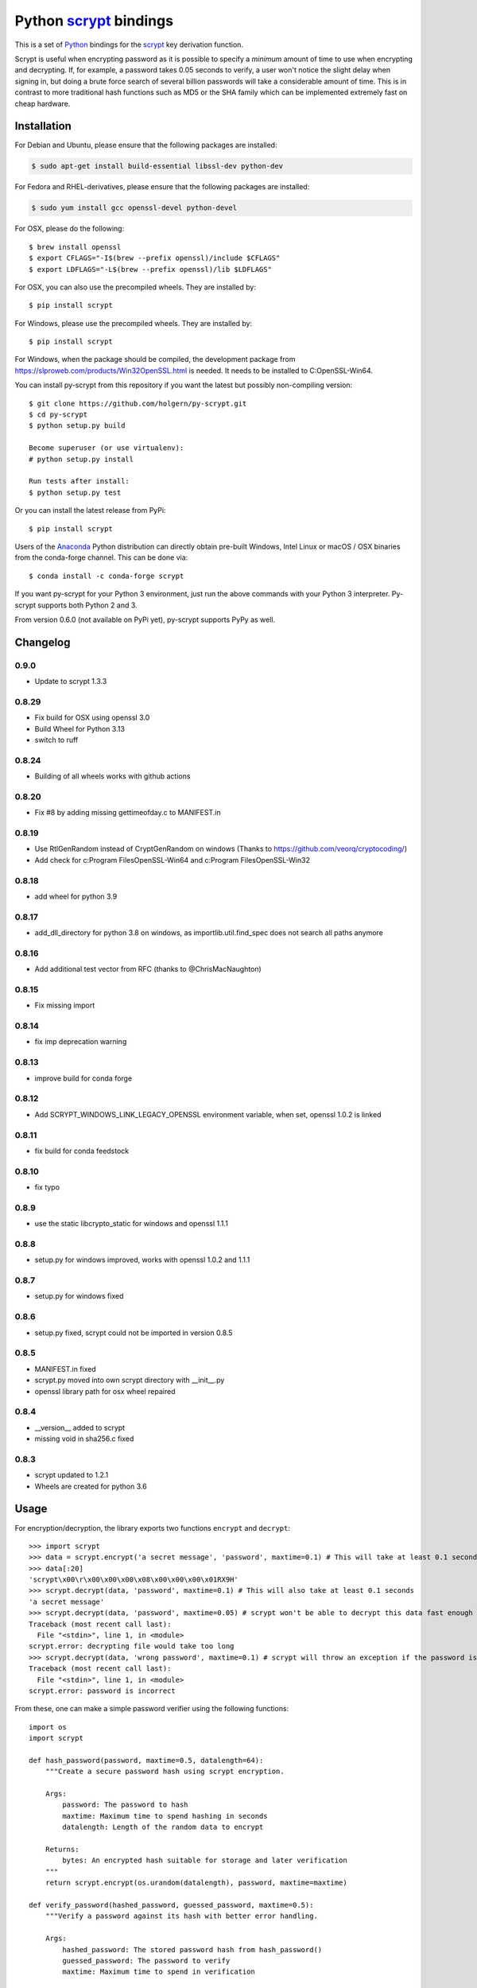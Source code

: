 =========================
 Python scrypt_ bindings
=========================

This is a set of Python_ bindings for the scrypt_ key derivation
function.

.. image:: https://img.shields.io/pypi/v/scrypt.svg
    :target: https://pypi.python.org/pypi/scrypt/
    :alt: Latest Version

.. image:: https://anaconda.org/conda-forge/scrypt/badges/version.svg
    :target: https://anaconda.org/conda-forge/scrypt

.. image:: https://anaconda.org/conda-forge/scrypt/badges/downloads.svg
    :target: https://anaconda.org/conda-forge/scrypt


Scrypt is useful when encrypting password as it is possible to specify
a *minimum* amount of time to use when encrypting and decrypting. If,
for example, a password takes 0.05 seconds to verify, a user won't
notice the slight delay when signing in, but doing a brute force
search of several billion passwords will take a considerable amount of
time. This is in contrast to more traditional hash functions such as
MD5 or the SHA family which can be implemented extremely fast on cheap
hardware.

Installation
============

For Debian and Ubuntu, please ensure that the following packages are installed:

.. code:: bash

    $ sudo apt-get install build-essential libssl-dev python-dev

For Fedora and RHEL-derivatives, please ensure that the following packages are installed:

.. code:: bash

    $ sudo yum install gcc openssl-devel python-devel

For OSX, please do the following::

    $ brew install openssl
    $ export CFLAGS="-I$(brew --prefix openssl)/include $CFLAGS"
    $ export LDFLAGS="-L$(brew --prefix openssl)/lib $LDFLAGS"

For OSX, you can also use the precompiled wheels. They are installed by::

    $ pip install scrypt

For Windows, please use the precompiled wheels. They are installed by::

    $ pip install scrypt

For Windows, when the package should be compiled, the development package from https://slproweb.com/products/Win32OpenSSL.html is needed.
It needs to be installed to C:\OpenSSL-Win64.

You can install py-scrypt from this repository if you want the latest
but possibly non-compiling version::

    $ git clone https://github.com/holgern/py-scrypt.git
    $ cd py-scrypt
    $ python setup.py build

    Become superuser (or use virtualenv):
    # python setup.py install

    Run tests after install:
    $ python setup.py test

Or you can install the latest release from PyPi::

    $ pip install scrypt

Users of the Anaconda_ Python distribution can directly obtain pre-built
Windows, Intel Linux or macOS / OSX binaries from the conda-forge channel.
This can be done via::

    $ conda install -c conda-forge scrypt


If you want py-scrypt for your Python 3 environment, just run the
above commands with your Python 3 interpreter. Py-scrypt supports both
Python 2 and 3.

From version 0.6.0 (not available on PyPi yet), py-scrypt supports
PyPy as well.

Changelog
=========
0.9.0
-----
* Update to scrypt 1.3.3

0.8.29
------
* Fix build for OSX using openssl 3.0
* Build Wheel for Python 3.13
* switch to ruff

0.8.24
------
* Building of all wheels works with github actions

0.8.20
------
* Fix #8 by adding missing gettimeofday.c to MANIFEST.in

0.8.19
------
* Use RtlGenRandom instead of CryptGenRandom on windows (Thanks to https://github.com/veorq/cryptocoding/)
* Add check for c:\Program Files\OpenSSL-Win64 and c:\Program Files\OpenSSL-Win32

0.8.18
------
* add wheel for python 3.9

0.8.17
------

* add_dll_directory for python 3.8 on windows, as importlib.util.find_spec does not search all paths anymore

0.8.16
------

* Add additional test vector from RFC (thanks to @ChrisMacNaughton)

0.8.15
------

* Fix missing import


0.8.14
------

* fix imp deprecation warning


0.8.13
------

* improve build for conda forge

0.8.12
------

* Add SCRYPT_WINDOWS_LINK_LEGACY_OPENSSL environment variable, when set, openssl 1.0.2 is linked

0.8.11
------

* fix build for conda feedstock

0.8.10
------

* fix typo

0.8.9
-----

* use the static libcrypto_static for windows and openssl 1.1.1

0.8.8
-----

* setup.py for windows improved, works with openssl 1.0.2 and 1.1.1

0.8.7
-----

* setup.py for windows fixed

0.8.6
-----

* setup.py fixed, scrypt could not be imported in version 0.8.5

0.8.5
-----

* MANIFEST.in fixed
* scrypt.py moved into own scrypt directory with __init__.py
* openssl library path for osx wheel repaired

0.8.4
-----

* __version__ added to scrypt
* missing void in sha256.c fixed

0.8.3
-----

* scrypt updated to 1.2.1
* Wheels are created for python 3.6

Usage
=====

For encryption/decryption, the library exports two functions
``encrypt`` and ``decrypt``::

    >>> import scrypt
    >>> data = scrypt.encrypt('a secret message', 'password', maxtime=0.1) # This will take at least 0.1 seconds
    >>> data[:20]
    'scrypt\x00\r\x00\x00\x00\x08\x00\x00\x00\x01RX9H'
    >>> scrypt.decrypt(data, 'password', maxtime=0.1) # This will also take at least 0.1 seconds
    'a secret message'
    >>> scrypt.decrypt(data, 'password', maxtime=0.05) # scrypt won't be able to decrypt this data fast enough
    Traceback (most recent call last):
      File "<stdin>", line 1, in <module>
    scrypt.error: decrypting file would take too long
    >>> scrypt.decrypt(data, 'wrong password', maxtime=0.1) # scrypt will throw an exception if the password is incorrect
    Traceback (most recent call last):
      File "<stdin>", line 1, in <module>
    scrypt.error: password is incorrect

From these, one can make a simple password verifier using the following
functions::

    import os
    import scrypt

    def hash_password(password, maxtime=0.5, datalength=64):
        """Create a secure password hash using scrypt encryption.

        Args:
            password: The password to hash
            maxtime: Maximum time to spend hashing in seconds
            datalength: Length of the random data to encrypt

        Returns:
            bytes: An encrypted hash suitable for storage and later verification
        """
        return scrypt.encrypt(os.urandom(datalength), password, maxtime=maxtime)

    def verify_password(hashed_password, guessed_password, maxtime=0.5):
        """Verify a password against its hash with better error handling.

        Args:
            hashed_password: The stored password hash from hash_password()
            guessed_password: The password to verify
            maxtime: Maximum time to spend in verification

        Returns:
            tuple: (is_valid, status_code) where:
                - is_valid: True if password is correct, False otherwise
                - status_code: One of "correct", "wrong_password", "time_limit_exceeded",
                  "memory_limit_exceeded", or "error"

        Raises:
            scrypt.error: Only raised for resource limit errors, which you may want to
                        handle by retrying with higher limits or force=True
        """
        try:
            scrypt.decrypt(hashed_password, guessed_password, maxtime, encoding=None)
            return True, "correct"
        except scrypt.error as e:
            # Check the specific error message to differentiate between causes
            error_message = str(e)
            if error_message == "password is incorrect":
                # Wrong password was provided
                return False, "wrong_password"
            elif error_message == "decrypting file would take too long":
                # Time limit exceeded
                raise  # Re-raise so caller can handle appropriately
            elif error_message == "decrypting file would take too much memory":
                # Memory limit exceeded
                raise  # Re-raise so caller can handle appropriately
            else:
                # Some other error occurred (corrupted data, etc.)
                return False, "error"

    # Example usage:

    # Create a hash of a password
    stored_hash = hash_password("correct_password", maxtime=0.1)

    # Verify with correct password
    is_valid, status = verify_password(stored_hash, "correct_password", maxtime=0.1)
    if is_valid:
        print("Password is correct!")  # This will be printed

    # Verify with wrong password
    is_valid, status = verify_password(stored_hash, "wrong_password", maxtime=0.1)
    if not is_valid:
        if status == "wrong_password":
            print("Password is incorrect!")  # This will be printed

    # Verify with insufficient time
    try:
        # Set maxtime very low to trigger a time limit error
        is_valid, status = verify_password(stored_hash, "correct_password", maxtime=0.00001)
    except scrypt.error as e:
        if "would take too long" in str(e):
            print("Time limit exceeded, try with higher maxtime or force=True")

            # Retry with force=True
            result = scrypt.decrypt(stored_hash, "correct_password", maxtime=0.00001, force=True, encoding=None)
            print("Forced decryption successful!")

The `encrypt` function accepts several parameters to control its behavior::

    encrypt(input, password, maxtime=5.0, maxmem=0, maxmemfrac=0.5, logN=0, r=0, p=0, force=False, verbose=False)

Where:
    - `input`: Data to encrypt (bytes or str)
    - `password`: Password for encryption (bytes or str)
    - `maxtime`: Maximum time to spend in seconds
    - `maxmem`: Maximum memory to use in bytes (0 for unlimited)
    - `maxmemfrac`: Maximum fraction of available memory to use (0.0 to 1.0)
    - `logN`, `r`, `p`: Parameters controlling the scrypt key derivation function
      - If all three are zero (default), optimal parameters are chosen automatically
      - If provided, all three must be non-zero and will be used explicitly
    - `force`: If True, do not check whether encryption will exceed the estimated memory or time
    - `verbose`: If True, display parameter information

The `decrypt` function has a simpler interface::

    decrypt(input, password, maxtime=300.0, maxmem=0, maxmemfrac=0.5, encoding='utf-8', verbose=False, force=False)

Where:
    - `input`: Encrypted data (bytes or str)
    - `password`: Password for decryption (bytes or str)
    - `maxtime`: Maximum time to spend in seconds
    - `maxmem`: Maximum memory to use in bytes (0 for unlimited)
    - `maxmemfrac`: Maximum fraction of available memory to use
    - `encoding`: Encoding to use for output string (None for raw bytes)
    - `verbose`: If True, display parameter information
    - `force`: If True, do not check whether decryption will exceed the estimated memory or time


But, if you want output that is deterministic and constant in size,
you can use the ``hash`` function::

    >>> import scrypt
    >>> h1 = scrypt.hash('password', 'random salt')
    >>> len(h1)  # The hash will be 64 bytes by default, but is overridable.
    64
    >>> h1[:10]
    '\xfe\x87\xf3hS\tUo\xcd\xc8'
    >>> h2 = scrypt.hash('password', 'random salt')
    >>> h1 == h2 # The hash function is deterministic
    True

The `hash` function accepts the following parameters::

    hash(password, salt, N=1<<14, r=8, p=1, buflen=64)

Where:
    - `password`: The password to hash (bytes or str)
    - `salt`: Salt for the hash (bytes or str)
    - `N`: CPU/memory cost parameter (must be a power of 2)
    - `r`: Block size parameter
    - `p`: Parallelization parameter
    - `buflen`: Output buffer length

The parameters r, p, and buflen must satisfy r * p < 2^30 and
buflen <= (2^32 - 1) * 32. The parameter N must be a power of 2
greater than 1. N, r, and p must all be positive.

For advanced usage, the library also provides two utility functions:

- `pickparams(maxmem=0, maxmemfrac=0.5, maxtime=5.0, verbose=0)`:
  Automatically chooses optimal scrypt parameters based on system resources.
  Returns (logN, r, p) tuple.

- `checkparams(logN, r, p, maxmem=0, maxmemfrac=0.5, maxtime=5.0, verbose=0, force=0)`:
  Verifies that the provided parameters are valid and within resource limits.


Acknowledgements
================

Scrypt_ was created by Colin Percival and is licensed as 2-clause BSD.
Since scrypt does not normally build as a shared library, I have included
the source for the currently latest version of the library in this
repository. When a new version arrives, I will update these sources.

`Kelvin Wong`_ on Bitbucket provided changes to make the library
available on Mac OS X 10.6 and earlier, as well as changes to make the
library work more like the command-line version of scrypt by
default. Kelvin also contributed with the unit tests, lots of cross
platform testing and work on the ``hash`` function.

Burstaholic_ on Bitbucket provided the necessary changes to make
the library build on Windows.

The `python-appveyor-demo`_ repository for setting up automated Windows
builds for a multitude of Python versions.

License
=======

This library is licensed under the same license as scrypt; 2-clause BSD.

.. _scrypt: http://www.tarsnap.com/scrypt.html
.. _Python: http://python.org
.. _Burstaholic: https://bitbucket.org/Burstaholic
.. _Kelvin Wong: https://bitbucket.org/kelvinwong_ca
.. _python-appveyor-demo: https://github.com/ogrisel/python-appveyor-demo
.. _Anaconda: https://www.continuum.io
